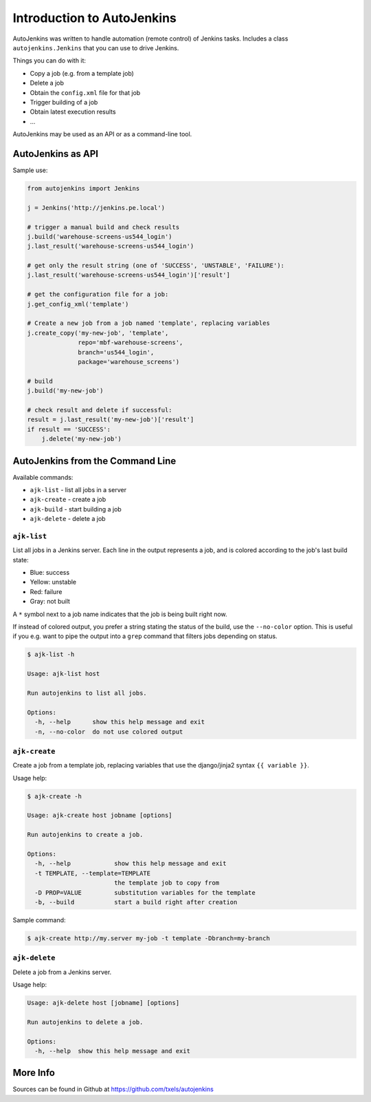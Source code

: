 Introduction to AutoJenkins
===========================

AutoJenkins was written to handle automation (remote control) of Jenkins tasks.
Includes a class ``autojenkins.Jenkins`` that you can use to drive Jenkins.

Things you can do with it:

* Copy a job (e.g. from a template job)
* Delete a job
* Obtain the ``config.xml`` file for that job
* Trigger building of a job
* Obtain latest execution results
* ...

AutoJenkins may be used as an API or as a command-line tool.

AutoJenkins as API
------------------

Sample use:

.. code-block:: python 

    from autojenkins import Jenkins

    j = Jenkins('http://jenkins.pe.local')

    # trigger a manual build and check results
    j.build('warehouse-screens-us544_login')
    j.last_result('warehouse-screens-us544_login')

    # get only the result string (one of 'SUCCESS', 'UNSTABLE', 'FAILURE'):
    j.last_result('warehouse-screens-us544_login')['result']

    # get the configuration file for a job:
    j.get_config_xml('template')

    # Create a new job from a job named 'template', replacing variables
    j.create_copy('my-new-job', 'template',
                  repo='mbf-warehouse-screens',
                  branch='us544_login',
                  package='warehouse_screens')

    # build
    j.build('my-new-job')

    # check result and delete if successful:
    result = j.last_result('my-new-job')['result']
    if result == 'SUCCESS':
        j.delete('my-new-job')

AutoJenkins from the Command Line
---------------------------------

Available commands:

* ``ajk-list`` - list all jobs in a server
* ``ajk-create`` - create a job
* ``ajk-build`` - start building a job
* ``ajk-delete`` - delete a job

``ajk-list``
~~~~~~~~~~~~

List all jobs in a Jenkins server. Each line in the output represents
a job, and is colored according to the job's last build state:

* Blue: success
* Yellow: unstable
* Red: failure
* Gray: not built

A ``*`` symbol next to a job name indicates that the job is being built
right now.

If instead of colored output, you prefer a string stating the status
of the build, use the ``--no-color`` option. This is useful if you
e.g. want to pipe the output into a ``grep`` command that filters
jobs depending on status.

.. code-block:: none

    $ ajk-list -h

    Usage: ajk-list host

    Run autojenkins to list all jobs.

    Options:
      -h, --help      show this help message and exit
      -n, --no-color  do not use colored output

``ajk-create``
~~~~~~~~~~~~~~

Create a job from a template job, replacing variables that
use the django/jinja2 syntax ``{{ variable }}``.

Usage help:

.. code-block:: none

    $ ajk-create -h

    Usage: ajk-create host jobname [options]

    Run autojenkins to create a job.

    Options:
      -h, --help            show this help message and exit
      -t TEMPLATE, --template=TEMPLATE
                            the template job to copy from
      -D PROP=VALUE         substitution variables for the template
      -b, --build           start a build right after creation

Sample command:

.. code-block:: none

    $ ajk-create http://my.server my-job -t template -Dbranch=my-branch

``ajk-delete``
~~~~~~~~~~~~~~

Delete a job from a Jenkins server.

Usage help:

.. code-block:: none

    Usage: ajk-delete host [jobname] [options]

    Run autojenkins to delete a job.

    Options:
      -h, --help  show this help message and exit

More Info
---------

Sources can be found in Github at https://github.com/txels/autojenkins
